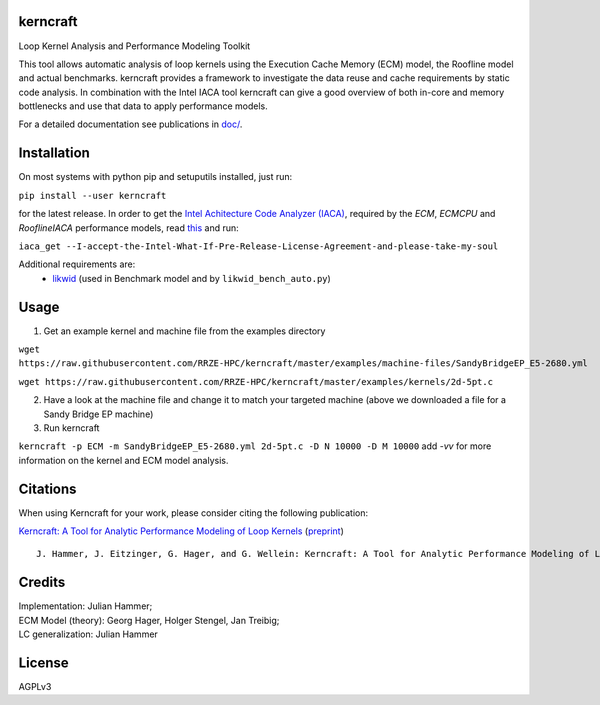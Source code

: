 .. image:: https://github.com/RRZE-HPC/kerncraft/blob/master/doc/logo/logo-lightbg.svg

kerncraft
=========

Loop Kernel Analysis and Performance Modeling Toolkit

This tool allows automatic analysis of loop kernels using the Execution Cache Memory (ECM) model,
the Roofline model and actual benchmarks. kerncraft provides a framework to investigate the
data reuse and cache requirements by static code analysis. In combination with the Intel IACA tool
kerncraft can give a good overview of both in-core and memory bottlenecks and use that data to
apply performance models.

For a detailed documentation see publications in `<doc/>`_.

.. image:: https://travis-ci.org/RRZE-HPC/kerncraft.svg?branch=master
    :target: https://travis-ci.org/RRZE-HPC/kerncraft?branch=master

.. image:: https://codecov.io/github/RRZE-HPC/kerncraft/coverage.svg?branch=master
    :target: https://codecov.io/github/RRZE-HPC/kerncraft?branch=master

.. image:: https://landscape.io/github/RRZE-HPC/kerncraft/master/landscape.svg?style=flat
   :target: https://landscape.io/github/RRZE-HPC/kerncraft/master
   :alt: Code Health

Installation
============

On most systems with python pip and setuputils installed, just run:

``pip install --user kerncraft``

for the latest release. In order to get the `Intel Achitecture Code Analyzer (IACA) <https://software.intel.com/en-us/articles/intel-architecture-code-analyzer>`_, required by the `ECM`, `ECMCPU` and `RooflineIACA` performance models, read `this <https://software.intel.com/protected-download/267266/157552>`_ and run:

``iaca_get --I-accept-the-Intel-What-If-Pre-Release-License-Agreement-and-please-take-my-soul``

Additional requirements are:
 * `likwid <https://github.com/RRZE-HPC/likwid>`_ (used in Benchmark model and by ``likwid_bench_auto.py``)

Usage
=====

1. Get an example kernel and machine file from the examples directory

``wget https://raw.githubusercontent.com/RRZE-HPC/kerncraft/master/examples/machine-files/SandyBridgeEP_E5-2680.yml``

``wget https://raw.githubusercontent.com/RRZE-HPC/kerncraft/master/examples/kernels/2d-5pt.c``

2. Have a look at the machine file and change it to match your targeted machine (above we downloaded a file for a Sandy Bridge EP machine)

3. Run kerncraft

``kerncraft -p ECM -m SandyBridgeEP_E5-2680.yml 2d-5pt.c -D N 10000 -D M 10000``
add `-vv` for more information on the kernel and ECM model analysis.

Citations
=========

When using Kerncraft for your work, please consider citing the following publication:

`Kerncraft: A Tool for Analytic Performance Modeling of Loop Kernels <https://dx.doi.org/10.1007/978-3-319-56702-0_1>`_ (`preprint <https://arxiv.org/abs/1702.04653>`_)

::

    J. Hammer, J. Eitzinger, G. Hager, and G. Wellein: Kerncraft: A Tool for Analytic Performance Modeling of Loop Kernels. In: Tools for High Performance Computing 2016, ISBN 978-3-319-56702-0, 1-22 (2017). Proceedings of IPTW 2016, the 10th International Parallel Tools Workshop, October 4-5, 2016, Stuttgart, Germany. Springer, Cham. DOI: 10.1007/978-3-319-56702-0_1, Preprint: arXiv:1702.04653``


Credits
=======

| Implementation: Julian Hammer;
| ECM Model (theory): Georg Hager, Holger Stengel, Jan Treibig;
| LC generalization: Julian Hammer

License
=======
AGPLv3
